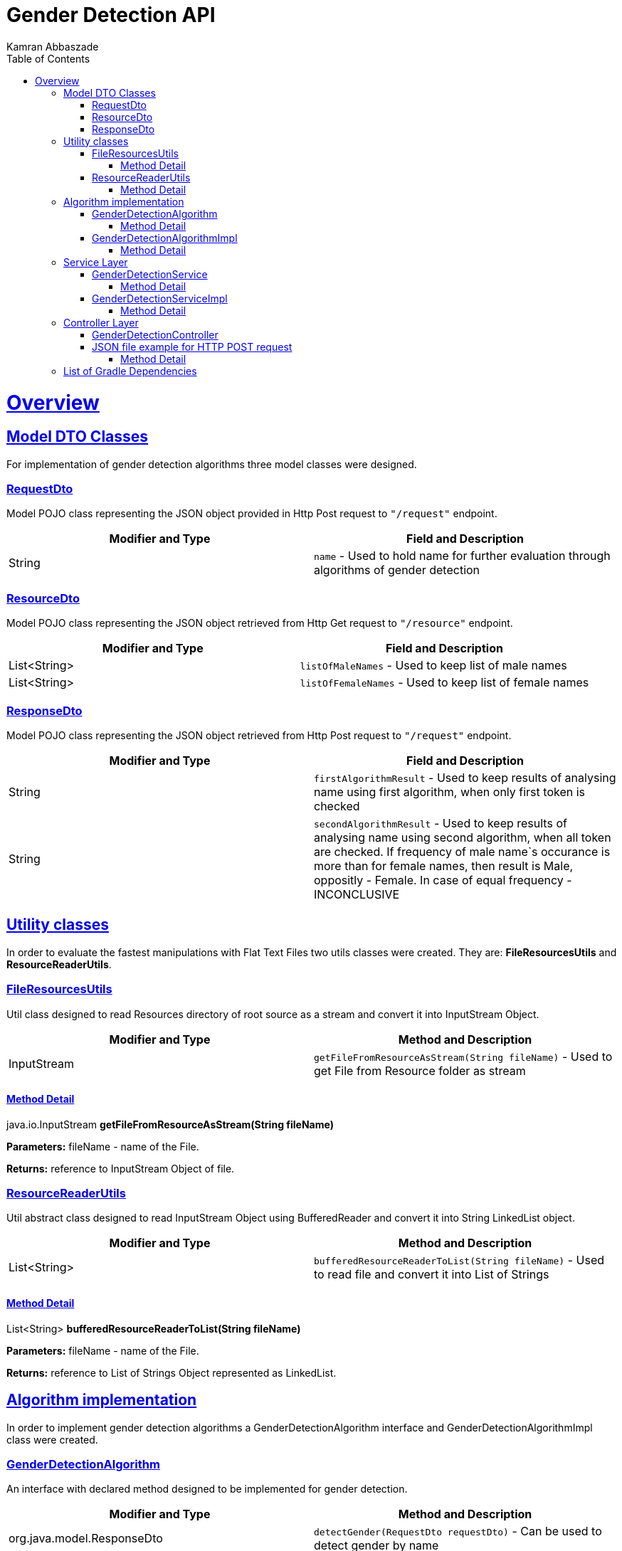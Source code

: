 = Gender Detection API
Kamran Abbaszade;
:doctype: book
:icons: font
:source-highlighter: highlightjs
:toc: left
:toclevels: 4
:sectlinks:
:operation-curl-request-title: Example request
:operation-http-response-title: Example response

[[overview]]
= Overview

[[overview_model_dto]]
== Model DTO Classes

For implementation of gender detection algorithms three model classes were designed.

=== RequestDto

Model POJO class representing the JSON object provided in Http Post request to `"/request"` endpoint.

|===
| Modifier and Type | Field and Description

| String
| `name` - Used to hold name for further evaluation through algorithms of gender detection
|===

=== ResourceDto

Model POJO class representing the JSON object retrieved from Http Get request to `"/resource"` endpoint.

|===
| Modifier and Type | Field and Description

| List<String>
| `listOfMaleNames` - Used to keep list of male names

| List<String>
| `listOfFemaleNames` - Used to keep list of female names
|===

=== ResponseDto

Model POJO class representing the JSON object retrieved from Http Post request to `"/request"` endpoint.

|===
| Modifier and Type | Field and Description

| String
| `firstAlgorithmResult` - Used to keep results of analysing name using first algorithm, when only first token is checked

| String
| `secondAlgorithmResult` - Used to keep results of analysing name using second algorithm, when all token are checked. 
If frequency of male name`s occurance is more than for female names, then result is Male, oppositly - Female. In case of equal frequency - INCONCLUSIVE
|===

[[overview_util]]
== Utility classes

In order to evaluate the fastest manipulations with Flat Text Files two utils classes were 
created. They are: *FileResourcesUtils* and *ResourceReaderUtils*.

=== FileResourcesUtils

Util class designed to read Resources directory of root source as a stream and convert it into InputStream Object.

|===
| Modifier and Type | Method and Description

| InputStream
| `getFileFromResourceAsStream(String fileName)` - Used to get File from Resource folder as stream
|===

==== Method Detail

java.io.InputStream *getFileFromResourceAsStream(String fileName)*

*Parameters:* fileName - name of the File.

*Returns:* reference to InputStream Object of file.

=== ResourceReaderUtils

Util abstract class designed to read InputStream Object using BufferedReader and convert it 
into String LinkedList object.

|===
| Modifier and Type | Method and Description

| List<String>
| `bufferedResourceReaderToList(String fileName)` - Used to read file and convert it into List of Strings
|===

==== Method Detail

List<String> *bufferedResourceReaderToList(String fileName)*

*Parameters:* fileName - name of the File.

*Returns:* reference to List of Strings Object represented as LinkedList.

[[overview_algorithm]]
== Algorithm implementation

In order to implement gender detection algorithms a GenderDetectionAlgorithm interface and 
GenderDetectionAlgorithmImpl class were created.

=== GenderDetectionAlgorithm

An interface with declared method designed to be implemented for gender detection.

|===
| Modifier and Type | Method and Description

| org.java.model.ResponseDto
| `detectGender(RequestDto requestDto)` - Can be used to detect gender by name
|===

==== Method Detail

org.java.model.ResponseDto *detectGender(RequestDto requestDto)*

*Parameters:* requestDto - RequestDto object.

*Returns:* reference to ResponseDto object, with results of passing name through two algorithms.

=== GenderDetectionAlgorithmImpl

An implementation of GenderDetectionAlgorithm interface with overriden method detectGender() 
and two private methods used to desribe two algorithms of gender detection.

|===
| Modifier and Type | Method and Description

| org.java.model.ResponseDto
| `detectGender(RequestDto requestDto)` - Used to detect gender by name and construct ResponseDto object.
|===

==== Method Detail

org.java.model.ResponseDto *detectGender(RequestDto requestDto)*

*Parameters:* requestDto - RequestDto object.

*Returns:* reference to ResponseDto object, with results of passing name through two algorithms.

[[overview_service]]
== Service Layer

The service layer of application invokes corresponding implementation of util and algorithm classes. 

Service Layer consist of a GenderDetectionService interface with two declared methods and 
a GenderDetectionServiceImpl class with implementation of predeclared methods.

=== GenderDetectionService

An interface with declared methods designed to be implemented for invoking gender detection algorithms 
and retrieving existing list of male and female names respectively.

|===
| Modifier and Type | Method and Description

| org.java.model.ResourceDto
| `getListOfNames()` - Can be used to invoke utility objects to read existing list of male and female names and wrap into ResourceDto object

| org.java.model.ResponseDto
| `detectGender(RequestDto requestDto)` - Can be used to invoke gender detection algorithms and pass results to requester
|===

==== Method Detail

org.java.model.ResourceDto *getListOfNames()*

*Parameters:* no parameters needed

*Returns:* reference to ResourceDto object, which wrapes the List of male and female names.

'''

org.java.model.ResponseDto *detectGender(RequestDto requestDto)*

*Parameters:* requestDto - RequestDto object.

*Returns:* reference to ResponseDto object, with results of passing name through two algorithms.

=== GenderDetectionServiceImpl

An implementation of GenderDetectionService interface with declared methods designed for invoking gender detection algorithms 
and retrieving existing list of male and female names respectively.

|===
| Modifier and Type | Method and Description

| org.java.model.ResourceDto
| `getListOfNames()` - Used to invoke utility objects to read existing list of male and female names and wrap into ResourceDto object

| org.java.model.ResponseDto
| `detectGender(RequestDto requestDto)` - Used to invoke gender detection algorithms and pass results to requester
|===

==== Method Detail

org.java.model.ResourceDto *getListOfNames()*

*Parameters:* no parameters needed

*Returns:* reference to ResourceDto object, which wrapes the List of male and female names.

'''

org.java.model.ResponseDto *detectGender(RequestDto requestDto)*

*Parameters:* requestDto - RequestDto object.

*Returns:* reference to ResponseDto object, with results of passing name through two algorithms.

[[overview_controller]]
== Controller Layer

The Controller layer of application designed to accept Http requests sent to two endpoints: `*"/resource"*` and `*"/request"*`.
The corresponding service layer methods are invoke when HTTP Get request with no arguments is sent to `*"/resource"*` endpoint
and when HTTP Post request with JSON file in body representing RequestDto object is sent to `*"/request"*`.

=== GenderDetectionController

Controller class with two methods defined in order to invoke service object`s methods and pass results to Http Client

=== JSON file example for HTTP POST request
====

----
{
    "name": "OLIVER JACK"
}
----

====


|===
| Modifier and Type | Method and Description

| org.java.model.ResourceDto
| `getListOfNames()` - Used to invoke service object which executes org.java.service.GenderDetectionServiceImpl#getListOfNames()

| org.java.model.ResponseDto
| `detectGender(RequestDto requestDto)` - Used to invoke service object which executes org.java.service.GenderDetectionServiceImpl#detectGender(RequestDto requestDto)
|===

==== Method Detail

org.java.model.ResourceDto *getListOfNames()*

*Parameters:* no parameters needed

*Returns:* reference to ResourceDto object, which wrapes the List of male and female names.

'''

org.java.model.ResponseDto *detectGender(RequestDto requestDto)*

*Parameters:* requestDto - RequestDto object.

*Returns:* reference to ResponseDto object, with results of passing name through two algorithms.

[[overview_controller]]
== List of Gradle Dependencies

++++

dependencies {
    //START Spring
    implementation 'org.springframework.boot:spring-boot-starter-web'
    annotationProcessor "org.springframework.boot:spring-boot-configuration-processor"
    //END Spring

    //START Lombok
    compileOnly 'org.projectlombok:lombok'
    annotationProcessor 'org.projectlombok:lombok'
    //END Lombok

    //START Additional Dependencies
    testCompile group: 'ch.qos.logback', name: 'logback-classic', version: '1.2.3'
    testCompile group: 'org.junit.jupiter', name: 'junit-jupiter-engine', version: '5.7.0'
    testCompile group: 'org.junit.jupiter', name: 'junit-jupiter-api', version: '5.7.0'
    testCompile group: 'org.spockframework', name: 'spock-core', version: '1.3-groovy-2.5'
    testCompile platform("org.spockframework:spock-bom:2.0-M4-groovy-3.0")
    compile group: 'org.codehaus.groovy', name: 'groovy-all', version: '3.0.7', ext: 'pom'
    compile 'org.springframework.restdocs:spring-restdocs-asciidoctor'
    //END Additional Dependencies

    testImplementation('org.springframework.boot:spring-boot-starter-test') {
        exclude group: "com.vaadin.external.google", module:"android-json"
    }
}

++++
